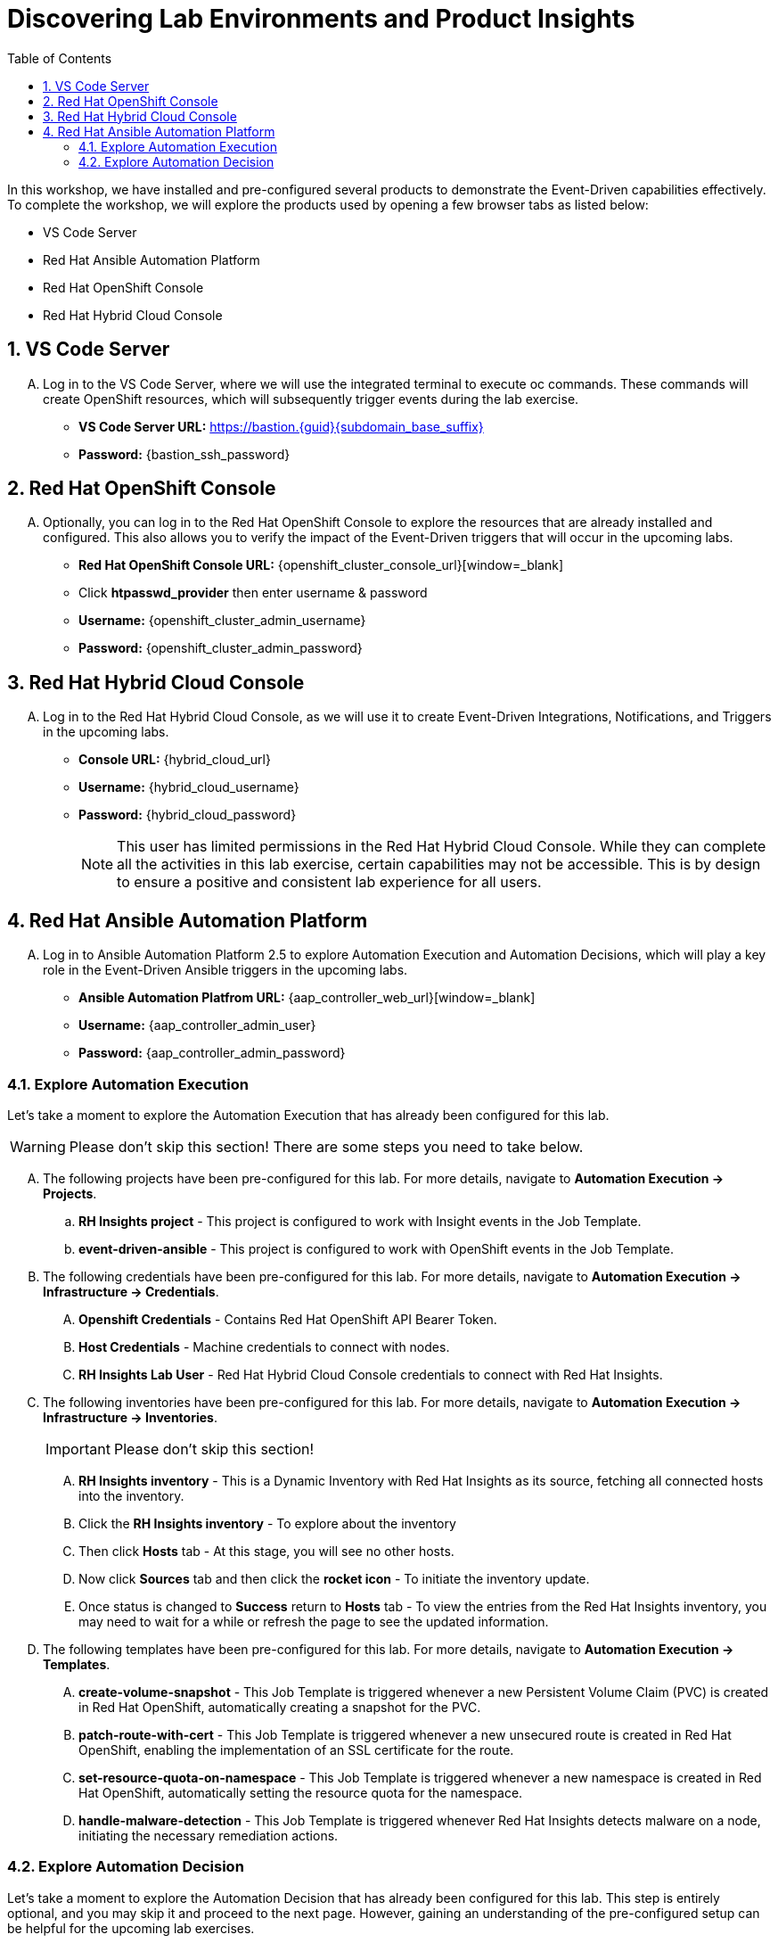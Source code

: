:imagesdir: ../assets/images
:toc:

= Discovering Lab Environments and Product Insights

In this workshop, we have installed and pre-configured several products to demonstrate the Event-Driven capabilities effectively. To complete the workshop, we will explore the products used by opening a few browser tabs as listed below:

* VS Code Server
* Red Hat Ansible Automation Platform
* Red Hat OpenShift Console
* Red Hat Hybrid Cloud Console

:sectnums:
== VS Code Server
[upperalpha]

. Log in to the VS Code Server, where we will use the integrated terminal to execute oc commands. These commands will create OpenShift resources, which will subsequently trigger events during the lab exercise.
+
****
// .. Login Details:
* *VS Code Server URL:* https://bastion.{guid}{subdomain_base_suffix}[window=_blank]
* *Password:* {bastion_ssh_password}
****

== Red Hat OpenShift Console
[upperalpha]

. Optionally, you can log in to the Red Hat OpenShift Console to explore the resources that are already installed and configured. This also allows you to verify the impact of the Event-Driven triggers that will occur in the upcoming labs.
+
****
// .. Login Details:
* *Red Hat OpenShift Console URL:* {openshift_cluster_console_url}[window=_blank]
* Click *htpasswd_provider* then enter username & password
* *Username:* {openshift_cluster_admin_username}
* *Password:* {openshift_cluster_admin_password}
****

== Red Hat Hybrid Cloud Console
[upperalpha]
. Log in to the Red Hat Hybrid Cloud Console, as we will use it to create Event-Driven Integrations, Notifications, and Triggers in the upcoming labs.
+
****

// .. Log details:
* *Console URL:* {hybrid_cloud_url}
* *Username:*	{hybrid_cloud_username}
* *Password:* {hybrid_cloud_password}

+
NOTE: This user has limited permissions in the Red Hat Hybrid Cloud Console. While they can complete all the activities in this lab exercise, certain capabilities may not be accessible. This is by design to ensure a positive and consistent lab experience for all users.
****

== Red Hat Ansible Automation Platform
[upperalpha]

. Log in to Ansible Automation Platform 2.5 to explore Automation Execution and Automation Decisions, which will play a key role in the Event-Driven Ansible triggers in the upcoming labs.
+
****
[upperalpha]
// .. Login Details:
* *Ansible Automation Platfrom URL:* {aap_controller_web_url}[window=_blank]
* *Username:* {aap_controller_admin_user}
* *Password:* {aap_controller_admin_password}
****

=== Explore Automation Execution
[upperalpha]

Let's take a moment to explore the Automation Execution that has already been configured for this lab. 

WARNING: Please don't skip this section! There are some steps you need to take below. 

[upperalpha]

. The following projects have been pre-configured for this lab. For more details, navigate to *Automation Execution → Projects*.
+
****
.. *RH Insights project* - This project is configured to work with Insight events in the Job Template.
.. *event-driven-ansible* - This project is configured to work with OpenShift events in the Job Template.

****

. The following credentials have been pre-configured for this lab. For more details, navigate to *Automation Execution → Infrastructure → Credentials*.
+
****
[upperalpha]
.. *Openshift Credentials* - Contains Red Hat OpenShift API Bearer Token.
.. *Host Credentials* - Machine credentials to connect with nodes.
.. *RH Insights Lab User* - Red Hat Hybrid Cloud Console credentials to connect with Red Hat Insights.
****

. The following inventories have been pre-configured for this lab. For more details, navigate to *Automation Execution → Infrastructure → Inventories*.
+
IMPORTANT: Please don't skip this section!
+
****
[upperalpha]
.. *RH Insights inventory* - This is a Dynamic Inventory with Red Hat Insights as its source, fetching all connected hosts into the inventory.
.. Click the *RH Insights inventory* - To explore about the inventory
.. Then click *Hosts* tab - At this stage, you will see no other hosts.
.. Now click *Sources* tab and then click the *rocket icon* - To initiate the inventory update.
.. Once status is changed to *Success* return to *Hosts* tab - To view the entries from the Red Hat Insights inventory, you may need to wait for a while or refresh the page to see the updated information.
****

. The following templates have been pre-configured for this lab. For more details, navigate to *Automation Execution → Templates*.
+
****
[upperalpha] 
.. *create-volume-snapshot* - This Job Template is triggered whenever a new Persistent Volume Claim (PVC) is created in Red Hat OpenShift, automatically creating a snapshot for the PVC.
.. *patch-route-with-cert* - This Job Template is triggered whenever a new unsecured route is created in Red Hat OpenShift, enabling the implementation of an SSL certificate for the route.
.. *set-resource-quota-on-namespace* - This Job Template is triggered whenever a new namespace is created in Red Hat OpenShift, automatically setting the resource quota for the namespace. 
.. *handle-malware-detection* - This Job Template is triggered whenever Red Hat Insights detects malware on a node, initiating the necessary remediation actions.
****

=== Explore Automation Decision
[upperalpha]

Let's take a moment to explore the Automation Decision that has already been configured for this lab. This step is entirely optional, and you may skip it and proceed to the next page. However, gaining an understanding of the pre-configured setup can be helpful for the upcoming lab exercises.

[upperalpha]

. The following projects have been pre-configured for this lab. For more details, navigate to *Automation Decisions → Projects*.
+
****
[upperalpha] 
.. *OpenShift Event Rulebooks* - This project contains Event-Driven Ansible rulebooks designed to process Red Hat OpenShift events.
.. *RH Insights* - This project contains Event-Driven Ansible rulebooks designed to process Insights events.
****

. The following credentials have been pre-configured for this lab. For more details, navigate to *Automation Decisions → Infrastructure → Credentials*.
+
****
[upperalpha]
.. *RHInsights* - Red Hat Insight token to connect with Red Hat Insights.
.. *registry.redhat.io* -  Registry credentials.
.. *RH AAP Credential* - Red Hat Ansible Automation Platform credentials.
****

. The following Decision Environments have been pre-configured for this lab. For more details, navigate to *Automation Decisions → Decision Environments*.
+
****
[upperalpha]
.. *Default Decision Environment* - is the default environment that uses the registry.redhat.io/ansible-automation-platform-25/de-supported-rhel8:latest image.
.. *AAP2.5 - OCP4 Custom Decision* - is a custom decision environment built from the default environment. This decsion environment includes a custom Event-Driven Ansible plugin, k8s, and is hosted on quay.io/mitsharm/eda/de-for-ocp-aap-25:latest.
****

. The following Event Streams have been pre-configured for this lab. For more details, navigate to *Automation Decisions → Event Streams*. 
+
****
[upperalpha]
.. *Red Hat Insights Event Stream* - is an event stream created to integrate Red Hat Hybrid Cloud with a Rulebook Activation.
****

. The following Rulebook Activations have been pre-configured for this lab. For more details, navigate to *Automation Decisions → Rulebook Activations*.
+
****
[upperalpha]
.. *Create Volume Snapshot* - This Rulebook Activation triggers an action whenever a new Persistent Volume Claim (PVC) is created in Red Hat OpenShift.
.. *Set Resource Quota On Namespace* - This Rulebook Activation triggers an action whenever a new unsecured route is created in Red Hat OpenShift.
.. *Patch Route With Cert* -  This Rulebook Activation triggers an action whenever a new namespace is created in Red Hat OpenShift.
****

